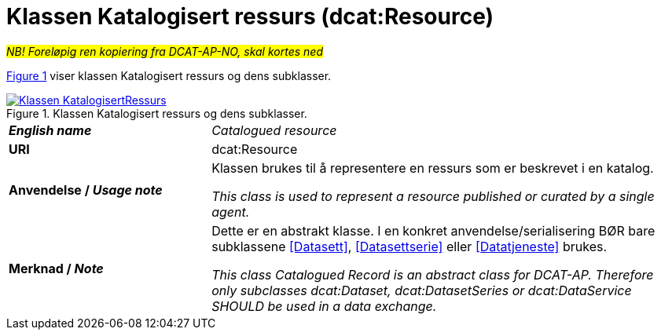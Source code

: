 = Klassen Katalogisert ressurs (dcat:Resource) [[KatalogisertRessurs]]

__#NB! Foreløpig ren kopiering fra DCAT-AP-NO, skal kortes ned#__

:xrefstyle: short

<<diagram-Klassen-KatalogisertRessurs>> viser klassen Katalogisert ressurs og dens subklasser.  

[[diagram-Klassen-KatalogisertRessurs]]
.Klassen Katalogisert ressurs og dens subklasser.
[link=images/Klassen-KatalogisertRessurs.png]
image::images/Klassen-KatalogisertRessurs.png[]

:xrefstyle: full

[cols="30s,70d"]
|===
| _English name_ | _Catalogued resource_
| URI | dcat:Resource
| Anvendelse / _Usage note_ | Klassen brukes til å representere en ressurs som er beskrevet i en katalog.

_This class is used to represent a resource published or curated by a single agent._
| Merknad / _Note_ |  Dette er en abstrakt klasse. I en konkret anvendelse/serialisering BØR bare subklassene <<Datasett>>, <<Datasettserie>> eller <<Datatjeneste>> brukes.

_This class Catalogued Record is an abstract class for DCAT-AP. Therefore only subclasses dcat:Dataset, dcat:DatasetSeries or dcat:DataService SHOULD be used in a data exchange._
|===

